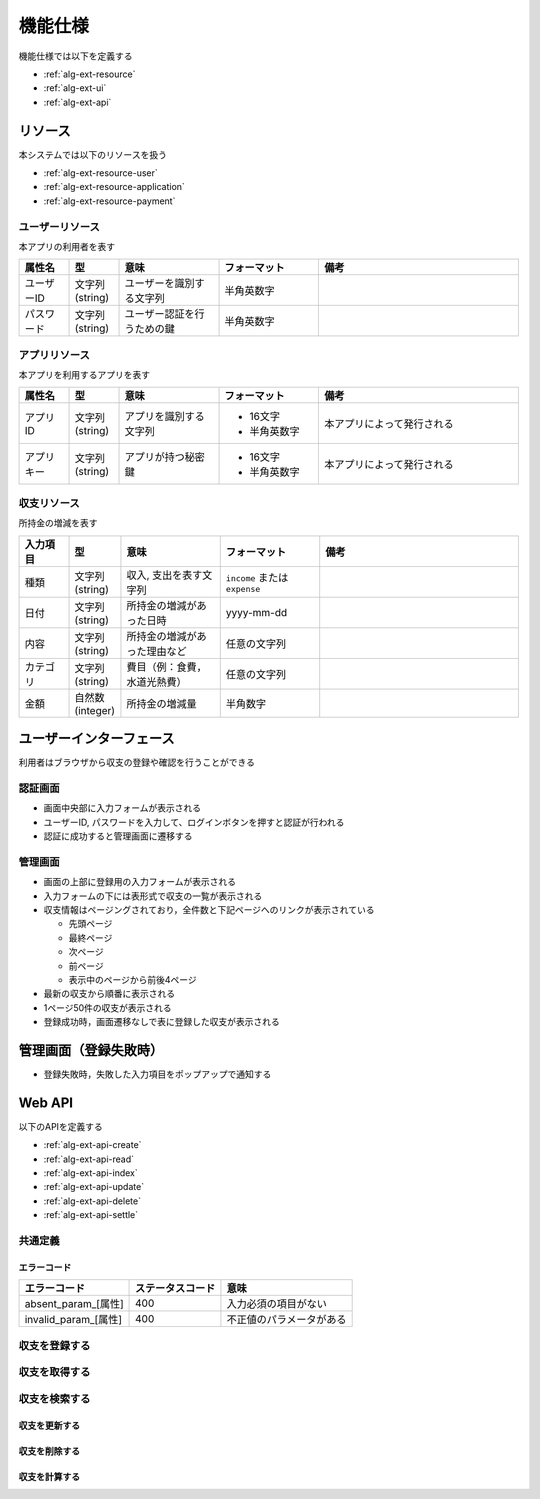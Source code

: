 機能仕様
========

機能仕様では以下を定義する

- :ref:`alg-ext-resource`
- :ref:`alg-ext-ui`
- :ref:`alg-ext-api`

.. _alg-ext-resource:

リソース
--------

本システムでは以下のリソースを扱う

- :ref:`alg-ext-resource-user`
- :ref:`alg-ext-resource-application`
- :ref:`alg-ext-resource-payment`

.. _alg-ext-resource-user:

ユーザーリソース
^^^^^^^^^^^^^^^^

本アプリの利用者を表す

.. csv-table::
   :header: "属性名", "型", "意味", "フォーマット", "備考"
   :widths: 10, 10, 20, 20, 40

   "ユーザーID", "文字列(string)", "ユーザーを識別する文字列", "半角英数字",
   "パスワード", "文字列(string)", "ユーザー認証を行うための鍵", "半角英数字",

.. _alg-ext-resource-application:

アプリリソース
^^^^^^^^^^^^^^

本アプリを利用するアプリを表す

.. csv-table::
   :header: "属性名", "型", "意味", "フォーマット", "備考"
   :widths: 10, 10, 20, 20, 40

   "アプリID", "文字列(string)", "アプリを識別する文字列", "- 16文字
   - 半角英数字", "本アプリによって発行される"
   "アプリキー", "文字列(string)", "アプリが持つ秘密鍵", "- 16文字
   - 半角英数字", "本アプリによって発行される"

.. _alg-ext-resource-payment:

収支リソース
^^^^^^^^^^^^

所持金の増減を表す

.. csv-table::
   :header: "入力項目", "型", "意味", "フォーマット", "備考"
   :widths: 10, 10, 20, 20, 40

   "種類", "文字列(string)", "収入, 支出を表す文字列", "``income`` または ``expense``",
   "日付", "文字列(string)", "所持金の増減があった日時", "yyyy-mm-dd",
   "内容", "文字列(string)", "所持金の増減があった理由など", "任意の文字列",
   "カテゴリ", "文字列(string)", "費目（例：食費，水道光熱費）", "任意の文字列",
   "金額", "自然数(integer)", "所持金の増減量", "半角数字",

.. _alg-ext-ui:

ユーザーインターフェース
------------------------

利用者はブラウザから収支の登録や確認を行うことができる

認証画面
^^^^^^^^

.. image:: images/login.jpg
   :alt: 認証画面

- 画面中央部に入力フォームが表示される
- ユーザーID, パスワードを入力して、ログインボタンを押すと認証が行われる
- 認証に成功すると管理画面に遷移する

管理画面
^^^^^^^^

.. image:: images/management.jpg
   :alt: 管理画面

- 画面の上部に登録用の入力フォームが表示される
- 入力フォームの下には表形式で収支の一覧が表示される
- 収支情報はページングされており，全件数と下記ページへのリンクが表示されている

  - 先頭ページ
  - 最終ページ
  - 次ページ
  - 前ページ
  - 表示中のページから前後4ページ

- 最新の収支から順番に表示される
- 1ページ50件の収支が表示される
- 登録成功時，画面遷移なしで表に登録した収支が表示される

管理画面（登録失敗時）
----------------------

.. image:: images/management_failure.jpg

- 登録失敗時，失敗した入力項目をポップアップで通知する

.. _alg-ext-api:

Web API
-------

以下のAPIを定義する

- :ref:`alg-ext-api-create`
- :ref:`alg-ext-api-read`
- :ref:`alg-ext-api-index`
- :ref:`alg-ext-api-update`
- :ref:`alg-ext-api-delete`
- :ref:`alg-ext-api-settle`

共通定義
^^^^^^^^

.. _alg-ext-api-common-error:

エラーコード
""""""""""""

.. csv-table::
   :header: "エラーコード", "ステータスコード", "意味"

   "absent_param_[属性]", "400", "入力必須の項目がない"
   "invalid_param_[属性]", "400", "不正値のパラメータがある"

.. _alg-ext-api-create:

収支を登録する
^^^^^^^^^^^^^^

.. http:post:: /payments

   :jsonparam string payment_type: ``income`` または ``expense``
   :jsonparam string date: 所持金の増減があった日時
   :jsonparam string content: 所持金の増減があった理由など
   :jsonparam string category: 費目（例：食費，水道光熱費）
   :jsonparam int price: 所持金の増減量

   :response JSONObject:
      - :ref:`alg-ext-resource-payment`

        - id
        - payment_type
        - date
        - content
        - category
        - price
        - created_at
        - updated_at

   :status 201:
      - 収支の登録に成功
      - :ref:`alg-ext-resource-payment` を返す
   :status 400:
      - 収支の登録に失敗
      - :ref:`alg-ext-api-common-error` を返す

   **リクエスト例**

   .. sourcecode:: http

      POST /payments HTTP/1.1
      Content-Type: application/json

      {
        "payment_type": "income",
        "date": "1000-01-01",
        "content": "給料",
        "category": "給料",
        "price": 200000
      }

   **レスポンス例**

   .. sourcecode:: http

      HTTP/1.1 201 Created
      Content-Type: application/json

      {
        "id": 1,
        "payment_type": "income",
        "date": "1000-01-01",
        "content": "給料",
        "category": "給料",
        "price": 200000,
        "created_at": "1000-01-01 00:00:00",
        "updated_at": "1000-01-01 00:00:00"
      }

.. _alg-ext-api-read:

収支を取得する
^^^^^^^^^^^^^^

.. http:get:: /payments/[id]

   :response JSONObject:
      - :ref:`alg-ext-resource-payment`

        - id
        - payment_type
        - date
        - content
        - category
        - price
        - created_at
        - updated_at

   :status 200:
      - 収支の取得に成功
      - :ref:`alg-ext-resource-payment` を返す
   :status 404:
      - 収支の取得に失敗
      - 存在しないIDを指定

   **リクエスト例**

   .. sourcecode:: http

      GET /payments/1 HTTP/1.1

   **レスポンス例**

   .. sourcecode:: http

      HTTP/1.1 200 OK
      Content-Type: application/json

      {
        "id": 1,
        "payment_type": "income",
        "date": "1000-01-01",
        "content": "給料",
        "category": "給料",
        "price": 200000,
        "created_at": "1000-01-01 00:00:00",
        "updated_at": "1000-01-01 00:00:00"
      }

.. _alg-ext-api-index:

収支を検索する
^^^^^^^^^^^^^^

.. http:get:: /payments

   :query payment_type: ``income`` または ``expense``
   :query date_before: 指定された日付以前の収支を検索する
   :query date_after: 指定された日付以降の収支を検索する
   :query content_equal: 内容が完全に一致する収支を検索する
   :query content_include: 内容が部分的に一致する収支を検索する
   :query category: カテゴリが一致する収支を検索する
   :query price_upper: 指定された金額以上の収支を検索する
   :query price_lower: 指定された金額以下の収支を検索する

   :responseArray JSONObject:
      - :ref:`alg-ext-resource-payment`

        - id
        - payment_type
        - date
        - content
        - category
        - price
        - created_at
        - updated_at

   :status 200:
      - 収支の検索に成功
      - :ref:`alg-ext-resource-payment` の配列を返す
   :status 400:
      - 収支の検索に失敗
      - :ref:`alg-ext-api-common-error` を返す

   **リクエスト例**

   .. sourcecode:: http

      GET /payments?payment_type=income HTTP/1.1

   **レスポンス例**

   .. sourcecode:: http

      HTTP/1.1 200 OK
      Content-Type: application/json

      [
        {
          "id": 1,
          "payment_type": "income",
          "date": "1000-01-01",
          "content": "給料",
          "category": "給料",
          "price": 200000,
          "created_at": "1000-01-01 00:00:00",
          "updated_at": "1000-01-01 00:00:00"
        }
      ]

.. _alg-ext-api-update:

収支を更新する
""""""""""""""

.. http:put:: /payments/[id]

   :request JSONObject:
      - 更新する :ref:`alg-ext-resource-payment` の属性と更新値

   :response JSONObject:
      - :ref:`alg-ext-resource-payment`

        - id
        - payment_type
        - date
        - content
        - category
        - price
        - created_at
        - updated_at

   :status 201:
      - 収支の更新に成功
      - :ref:`alg-ext-resource-payment` を返す
   :status 400:
      - 収支の更新に失敗
      - :ref:`alg-ext-api-common-error` を返す
   :status 404:
      - 収支の更新に失敗
      - 存在しないIDを指定

   **リクエスト例**

   .. sourcecode:: http

      PUT /payments/1 HTTP/1.1
      Content-Type: application/json

      {
        "date": "1000-01-02"
      }

   **レスポンス例**

   .. sourcecode:: http

      HTTP/1.1 200 OK
      Content-Type: application/json

      {
        "id": 1,
        "payment_type": "income",
        "date": "1000-01-02",
        "content": "給料",
        "category": "給料",
        "price": 200000,
        "created_at": "1000-01-01 00:00:00",
        "updated_at": "1000-01-01 00:00:00"
      }

.. _alg-ext-api-delete:

収支を削除する
""""""""""""""

.. http:delete:: /payments/[id]

   :status 204:
      - 収支の削除に成功
   :status 404:
      - 収支の削除に失敗

   **リクエスト例**

   .. sourcecode:: http

      DELETE /payments/1 HTTP/1.1

   **レスポンス例**

   .. sourcecode:: http

      HTTP/1.1 204 No Content

.. _alg-ext-api-settle:

収支を計算する
""""""""""""""

.. http:get:: /settlement

   :query interval:
      - 集計間隔
      - ``yearly``, ``monthly``, ``daily`` のいずれかを指定

   :status 200:
      - 収支の計算に成功
   :status 400:
      - 収支の計算に失敗
      - :ref:`alg-ext-api-common-error` を返す

   **リクエスト例**

   .. sourcecode:: http

      GET /settlement?interval=monthly HTTP/1.1

   **レスポンス例**

   .. sourcecode:: http

      HTTP/1.1 200 OK
      Content-Type: application/json

      {
        "1000-01": 200000
      }
